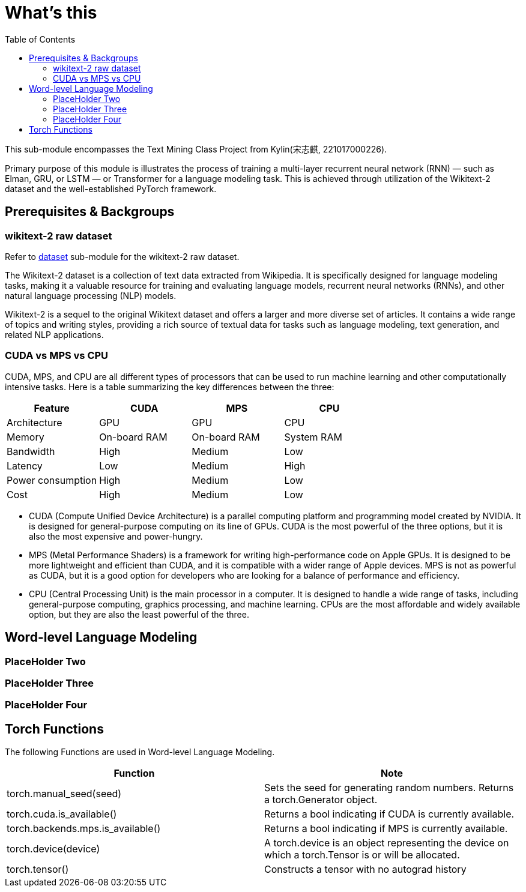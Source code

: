 = What's this
:toc: manual

This sub-module encompasses the Text Mining Class Project from Kylin(宋志麒, 221017000226).

Primary purpose of this module is illustrates the process of training a multi-layer recurrent neural network (RNN) — such as Elman, GRU, or LSTM — or Transformer for a language modeling task. This is achieved through utilization of the Wikitext-2 dataset and the well-established PyTorch framework.

== Prerequisites & Backgroups

=== wikitext-2 raw dataset

Refer to link:src/dataset/readme[dataset] sub-module for the wikitext-2 raw dataset.

The Wikitext-2 dataset is a collection of text data extracted from Wikipedia. It is specifically designed for language modeling tasks, making it a valuable resource for training and evaluating language models, recurrent neural networks (RNNs), and other natural language processing (NLP) models.

Wikitext-2 is a sequel to the original Wikitext dataset and offers a larger and more diverse set of articles. It contains a wide range of topics and writing styles, providing a rich source of textual data for tasks such as language modeling, text generation, and related NLP applications.

=== CUDA vs MPS vs CPU

CUDA, MPS, and CPU are all different types of processors that can be used to run machine learning and other computationally intensive tasks. Here is a table summarizing the key differences between the three:

|===
|Feature |CUDA |MPS |CPU

|Architecture
|GPU
|GPU
|CPU

|Memory
|On-board RAM
|On-board RAM
|System RAM

|Bandwidth
|High
|Medium
|Low

|Latency
|Low
|Medium
|High

|Power consumption
|High
|Medium
|Low

|Cost
|High
|Medium
|Low
|===

* CUDA (Compute Unified Device Architecture) is a parallel computing platform and programming model created by NVIDIA. It is designed for general-purpose computing on its line of GPUs. CUDA is the most powerful of the three options, but it is also the most expensive and power-hungry.
* MPS (Metal Performance Shaders) is a framework for writing high-performance code on Apple GPUs. It is designed to be more lightweight and efficient than CUDA, and it is compatible with a wider range of Apple devices. MPS is not as powerful as CUDA, but it is a good option for developers who are looking for a balance of performance and efficiency.
* CPU (Central Processing Unit) is the main processor in a computer. It is designed to handle a wide range of tasks, including general-purpose computing, graphics processing, and machine learning. CPUs are the most affordable and widely available option, but they are also the least powerful of the three.

== Word-level Language Modeling

=== PlaceHolder Two

=== PlaceHolder Three

=== PlaceHolder Four

== Torch Functions

The following Functions are used in Word-level Language Modeling.

|===
|Function |Note 

|torch.manual_seed(seed)
|Sets the seed for generating random numbers. Returns a torch.Generator object.

|torch.cuda.is_available()
|Returns a bool indicating if CUDA is currently available.

|torch.backends.mps.is_available()
|Returns a bool indicating if MPS is currently available.

|torch.device(device)
|A torch.device is an object representing the device on which a torch.Tensor is or will be allocated.

|torch.tensor()
|Constructs a tensor with no autograd history 

|===

